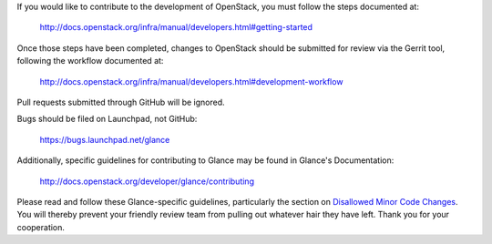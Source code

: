If you would like to contribute to the development of OpenStack,
you must follow the steps documented at:

   http://docs.openstack.org/infra/manual/developers.html#getting-started

Once those steps have been completed, changes to OpenStack
should be submitted for review via the Gerrit tool, following
the workflow documented at:

   http://docs.openstack.org/infra/manual/developers.html#development-workflow

Pull requests submitted through GitHub will be ignored.

Bugs should be filed on Launchpad, not GitHub:

   https://bugs.launchpad.net/glance

Additionally, specific guidelines for contributing to Glance may be found in
Glance's Documentation:

   http://docs.openstack.org/developer/glance/contributing

Please read and follow these Glance-specific guidelines, particularly the
section on `Disallowed Minor Code Changes
<http://docs.openstack.org/developer/glance/contributing/minor-code-changes.html>`_.
You will thereby prevent your friendly review team from pulling out whatever
hair they have left. Thank you for your cooperation.

